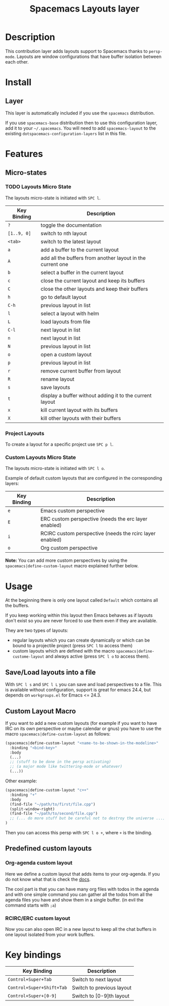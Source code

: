 #+TITLE: Spacemacs Layouts layer
#+HTML_HEAD_EXTRA: <link rel="stylesheet" type="text/css" href="../../../css/readtheorg.css" />

* Table of Contents                                         :TOC_4_org:noexport:
 - [[Description][Description]]
 - [[Install][Install]]
   - [[Layer][Layer]]
 - [[Features][Features]]
   - [[Micro-states][Micro-states]]
     - [[Layouts Micro State][Layouts Micro State]]
     - [[Project Layouts][Project Layouts]]
     - [[Custom Layouts Micro State][Custom Layouts Micro State]]
 - [[Usage][Usage]]
   - [[Save/Load layouts into a file][Save/Load layouts into a file]]
   - [[Custom Layout Macro][Custom Layout Macro]]
   - [[Predefined custom layouts][Predefined custom layouts]]
     - [[Org-agenda custom layout][Org-agenda custom layout]]
     - [[RCIRC/ERC custom layout][RCIRC/ERC custom layout]]
 - [[Key bindings][Key bindings]]

* Description
This contribution layer adds layouts support to Spacemacs thanks to =persp-mode=.
Layouts are window configurations that have buffer isolation between each other.

* Install
** Layer
This layer is automatically included if you use the =spacemacs= distribution.

If you use =spacemacs-base= distribution then to use this configuration layer,
add it to your =~/.spacemacs=. You will need to add =spacemacs-layout= to the
existing =dotspacemacs-configuration-layers= list in this file.

* Features 

** Micro-states
*** TODO Layouts Micro State
The layouts micro-state is initiated with ~SPC l~.

| Key Binding | Description                                                |
|-------------+------------------------------------------------------------|
| ~?~           | toggle the documentation                                   |
| ~[1..9, 0]~   | switch to nth layout                                       |
| ~<tab>~       | switch to the latest layout                                |
| ~a~           | add a buffer to the current layout                         |
| ~A~           | add all the buffers from another layout in the current one |
| ~b~           | select a buffer in the current layout                      |
| ~c~           | close the current layout and keep its buffers              |
| ~C~           | close the other layouts and keep their buffers             |
| ~h~           | go to default layout                                       |
| ~C-h~         | previous layout in list                                    |
| ~l~           | select a layout with helm                                  |
| ~L~           | load layouts from file                                     |
| ~C-l~         | next layout in list                                        |
| ~n~           | next layout in list                                        |
| ~N~           | previous layout in list                                    |
| ~o~           | open a custom layout                                       |
| ~p~           | previous layout in list                                    |
| ~r~           | remove current buffer from layout                          |
| ~R~           | rename layout                                              |
| ~s~           | save layouts                                               |
| ~t~           | display a buffer without adding it to the current layout   |
| ~x~           | kill current layout with its buffers                       |
| ~X~           | kill other layouts with their buffers                      |

*** Project Layouts
To create a layout for a specific project use ~SPC p l~.

*** Custom Layouts Micro State
The layouts micro-state is initiated with ~SPC l o~.

Example of default custom layouts that are configured in the corresponding
layers:
| Key Binding | Description                                              |
|-------------+----------------------------------------------------------|
| ~e~         | Emacs custom perspective                                 |
| ~E~         | ERC custom perspective (needs the erc layer enabled)     |
| ~i~         | RCIRC custom perspective (needs the rcirc layer enabled) |
| ~o~         | Org custom perspective                                   |

**Note:** You can add more custom perspectives by using the
~spacemacs|define-custom-layout~ macro explained further below.

* Usage
At the beginning there is only one layout called =Default=  which contains
all the buffers.

If you keep working within this layout then Emacs behaves as if layouts
don't exist so you are never forced to use them even if they are available.

They are two types of layouts:
- regular layouts which you can create dynamically or which can be bound to
  a projectile project (press ~SPC l~ to access them)
- custom layouts which are defined with the macro
  =spacemacs|define-custome-layout= and always active (press ~SPC l o~ to
  access them).

** Save/Load layouts into a file
With ~SPC l s~ and ~SPC l L~ you can save and load perspectives to a file. This
is available without configuration, support is great for emacs 24.4, but
depends on =workgroups.el= for Emacs <= 24.3.

** Custom Layout Macro
If you want to add a new custom layouts (for example if you want to have
IRC on its own perspective or maybe calendar or gnus) you have to use
the macro =spacemacs|define-custom-layout= as follows:

#+BEGIN_SRC emacs-lisp
  (spacemacs|define-custom-layout "<name-to-be-shown-in-the-modeline>"
    :binding "<bind-key>"
    :body
    (...)
    ;; (stuff to be done in the persp activating)
    ;; (a major mode like twittering-mode or whatever)
    (...))
#+END_SRC

Other example:

#+BEGIN_SRC emacs-lisp
  (spacemacs|define-custom-layout "c++"
    :binding "+"
    :body
    (find-file "~/path/to/first/file.cpp")
    (split-window-right)
    (find-file "~/path/to/second/file.cpp")
    ;; (... do more stuff but be careful not to destroy the universe ...)
  )
#+END_SRC

Then you can access this persp with ~SPC l o +~, where ~+~ is the binding.

** Predefined custom layouts
*** Org-agenda custom layout
Here we define a custom layout that adds items to your org-agenda. If you
do not know what that is check the [[https://www.gnu.org/software/emacs/manual/html_node/org/Agenda-commands.html][docs]].

The cool part is that you can have many org files with todos in the agenda and
with one simple command you can gather all the todos from all the agenda files
you have and show them in a single buffer. (in evil the command starts with ~;a~)

*** RCIRC/ERC custom layout
Now you can also open IRC in a new layout to keep all the chat buffers in
one layout isolated from your work buffers.

* Key bindings

| Key Binding             | Description               |
|-------------------------+---------------------------|
| ~Control+Super+Tab~       | Switch to next layout     |
| ~Control+Super+Shift+Tab~ | Switch to previous layout |
| ~Control+Super+[0-9]~     | Switch to [0-9]th layout  |
